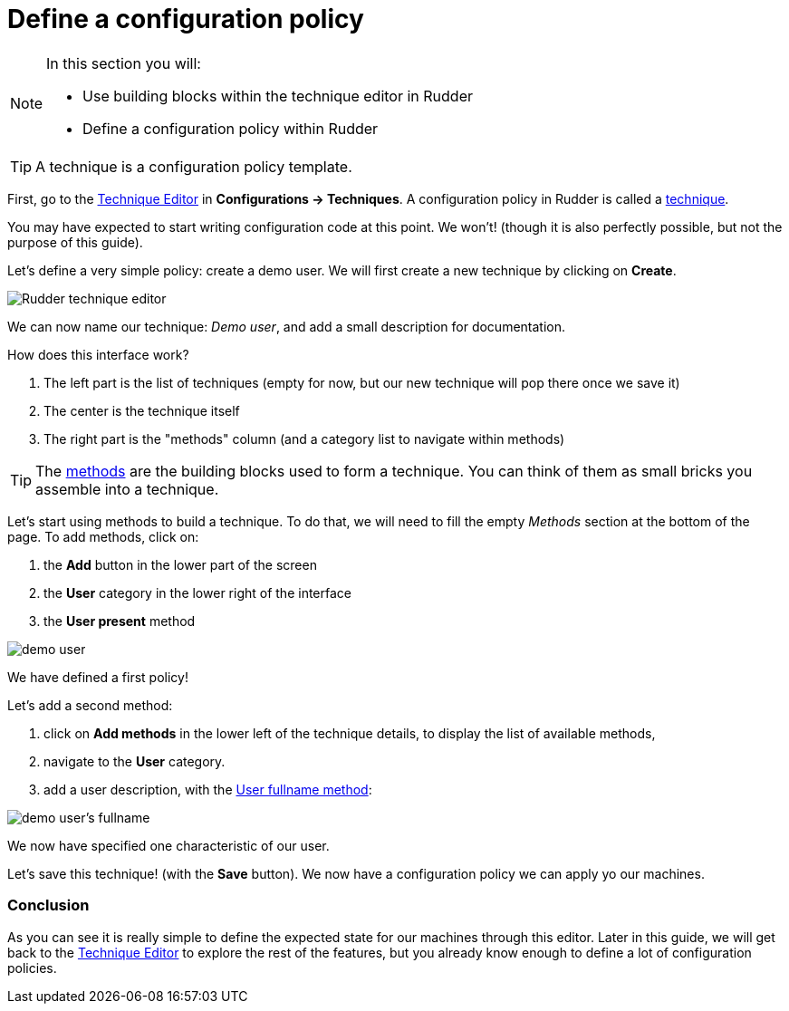 = Define a configuration policy

[NOTE]

====

In this section you will:

* Use building blocks within the technique editor in Rudder 
* Define a configuration policy within Rudder

====

TIP: A technique is a configuration policy template.

First, go to the xref:reference:usage:technique_editor.adoc#_techniques[Technique Editor] in *Configurations -> Techniques*. A configuration policy in Rudder is called a
xref:reference:usage:configuration_management.adoc#_techniques[technique].

You may have expected to start writing configuration code at this point. We won't!
(though it is also perfectly possible, but not the purpose of this guide).

Let's define a very simple policy: create a demo user. We will first create a new technique by clicking on *Create*.

image::tech-editor.png["Rudder technique editor", align="center"]

We can now name our technique: _Demo user_, and add a small description for documentation.


How does this interface work?

. The left part is the list of techniques (empty for now, but our new technique will pop there once we save it)
. The center is the technique itself
. The right part is the "methods" column (and a category list to navigate within methods)

TIP: The xref:reference:reference:generic_methods.adoc[methods] are the building blocks used to form a technique. You can think of them as small bricks
you assemble into a technique. 

Let's start using methods to build a technique. To do that, we will need to fill the 
empty _Methods_ section at the bottom of the page. To add methods, click on:

. the *Add* button in the lower part of the screen
. the *User* category in the lower right of the interface
. the *User present* method


image::demo.png["demo user", align="center"]

We have defined a first policy! 

Let's add a second method: 

. click on *Add methods* in the lower left of the technique details, to display the list of available methods,
. navigate to the *User* category. 
. add a user description, with the https://docs.rudder.io/techniques/8.3/user_fullname.html[User fullname method]:

image::fullname.png["demo user's fullname", align="center"]

We now have specified one characteristic of our user.

Let's save this technique! (with the *Save* button). We now have a configuration policy
we can apply yo our machines.

=== Conclusion

As you can see it is really simple to define the expected state for our machines
through this editor.
Later in this guide, we will get back to the xref:reference:usage:technique_editor.adoc#_techniques[Technique Editor] to explore the rest
of the features, but you already know enough to define a lot of configuration policies.
